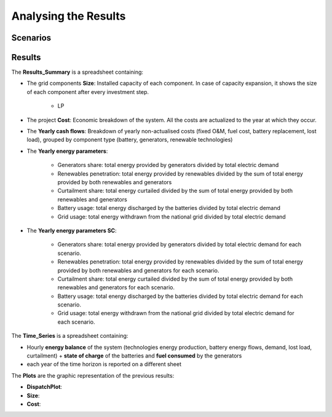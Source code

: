 Analysing the Results
=========================
.. role:: raw-html(raw)
    :format: html


Scenarios
-----------

Results
-----------

The **Results_Summary** is a spreadsheet containing:

- The grid components **Size**: Installed capacity of each component. In case of capacity expansion, it shows the size of each component after every investment step.

    * LP
.. image:: https://github.com/AleOnori98/MicroGridsPy_Doc/blob/main/docs/source/Images/Size_LP.png?raw=true
     :width: 500
     :align: center






- The project **Cost**: Economic breakdown of the system. All the costs are actualized to the year at which they occur.

- The **Yearly cash flows**: Breakdown of yearly non-actualised costs (fixed O&M, fuel cost, battery replacement, lost load), grouped by component type (battery, generators, renewable technologies)

- The **Yearly energy parameters**: 

            * Generators share: total energy provided by generators divided by total electric demand
            * Renewables penetration: total energy provided by renewables divided by the sum of total energy provided by both renewables and generators
            * Curtailment share: total energy curtailed divided by the sum of total energy provided by both renewables and generators  
            * Battery usage: total energy discharged by the batteries divided by total electric demand
            * Grid usage: total energy withdrawn from the national grid divided by total electric demand

- The **Yearly energy parameters SC**: 

            * Generators share: total energy provided by generators divided by total electric demand for each scenario.
            * Renewables penetration: total energy provided by renewables divided by the sum of total energy provided by both renewables and generators for each scenario.
            * Curtailment share: total energy curtailed divided by the sum of total energy provided by both renewables and generators for each scenario.
            * Battery usage: total energy discharged by the batteries divided by total electric demand for each scenario.
            * Grid usage: total energy withdrawn from the national grid divided by total electric demand for each scenario.



The **Time_Series** is a spreadsheet containing:

- Hourly **energy balance** of the system (technologies energy production, battery energy flows, demand, lost load, curtailment) + **state of charge** of the batteries and **fuel consumed** by the generators
- each year of the time horizon is reported on a different sheet



The **Plots** are the graphic representation of the previous results:

- **DispatchPlot**: 

- **Size**:

- **Cost**:

